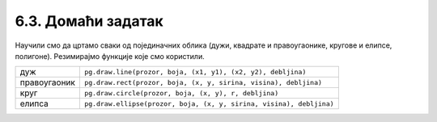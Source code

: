 6.3. Домаћи задатак
====================

Научили смо да цртамо сваки од појединачних облика (дужи, квадрате и
правоугаонике, кругове и елипсе, полигоне). Резимирајмо
функције које смо користили.

============  =================================================================================
дуж           ``pg.draw.line(prozor, boja, (x1, y1), (x2, y2), debljina)``
правоугаоник  ``pg.draw.rect(prozor, boja, (x, y, sirina, visina), debljina)``
круг          ``pg.draw.circle(prozor, boja, (x, y), r, debljina)``
елипса        ``pg.draw.ellipse(prozor, boja, (x, y, sirina, visina), debljina)``
============  =================================================================================
   
.. questionnote::

   Исцртај следеће облике и покрени програм да видиш цртеж који се
   добија.

   Бојом ``limegreen`` исцртај:

   - пуну елипсу која је уписана у правоугаоник, чије је горње лево
     теме :math:`(75, 100)`, ширина му је 150, а висина 180;
   - линију дебљине 6, од тачке :math:`(130, 110)` до тачке :math:`(120, 20)`;
   - још једну линију дебљине 6, од тачке :math:`(170, 110)` до тачке :math:`(180, 20)`;
   - попуњен круг полупречника 10 пиксела, са центром у тачки :math:`(120, 20)`;
   - попуњен круг полупречника 10 пиксела, са центром у тачки :math:`(180, 20)`;

   Црном бојом исцртај још две пуне елипсе, и то:

   - једну уписану у правоугаоник чије је горње лево теме :math:`(110, 140)`,
     ширина му је 30, а висина 50;
   - другу уписану у правоугаоник чије је горње лево теме :math:`(160, 140)`,
     ширина му је 30, а висина 50;

.. activecode:: PyGame_insect
   :nocodelens:
   :enablecopy:
   :modaloutput:
   :includexsrc: _includes/insekt.py
